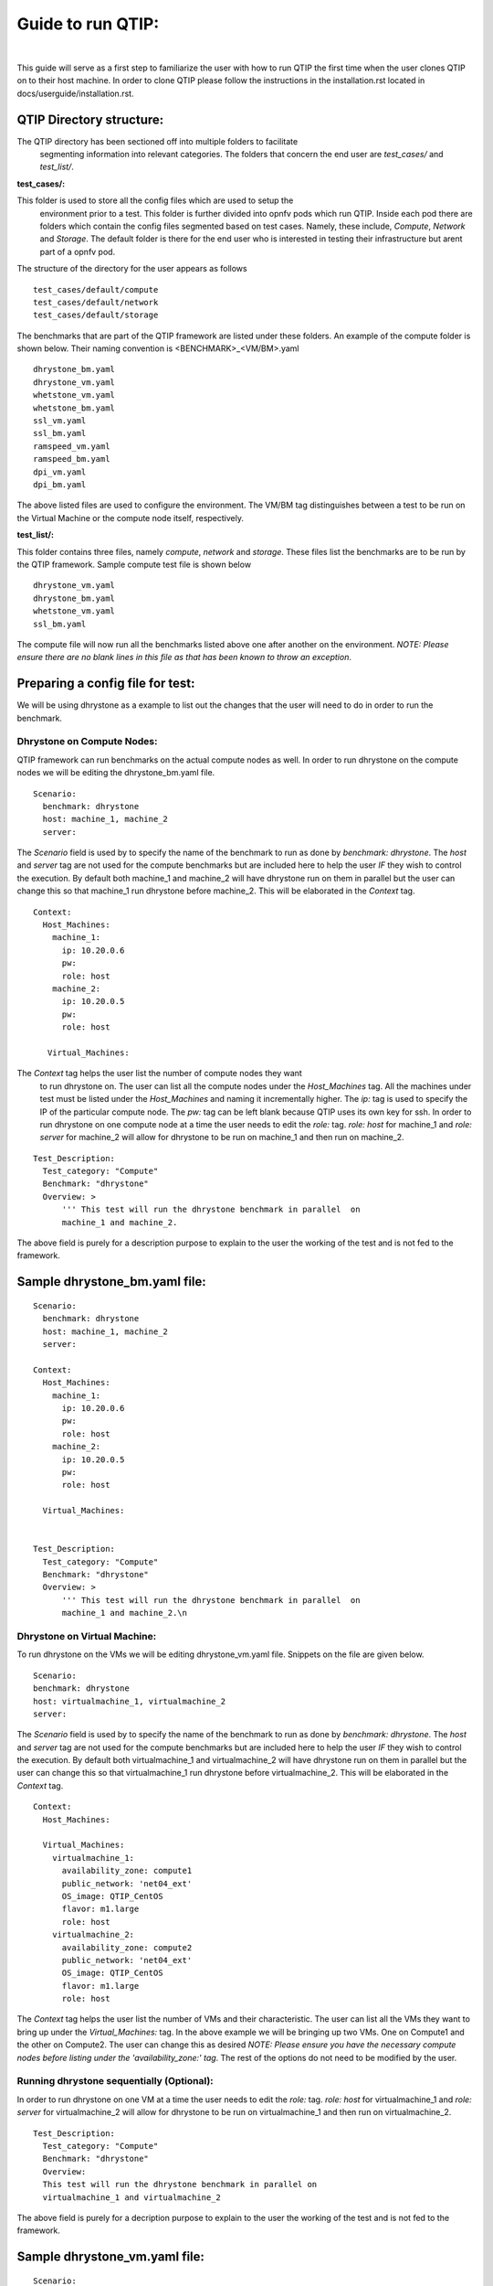 Guide to run QTIP:
==================

.. This work is licensed under a Creative Commons Attribution 4.0 International License.
.. http://creativecommons.org/licenses/by/4.0
.. (c) <optionally add copywriters name>
.. two dots create a comment. please leave this logo at the top of each of your rst files.
.. image:: ../etc/opnfv-logo.png
  :height: 40
  :width: 200
  :alt: OPNFV
  :align: left
.. these two pipes are to seperate the logo from the first title

|

This guide will serve as a first step to familiarize the user with how to
run QTIP the first time when the user clones QTIP on to their host machine.
In order to clone QTIP please follow the instructions in the
installation.rst located in docs/userguide/installation.rst.

QTIP Directory structure:
-------------------------

The QTIP directory has been sectioned off into multiple folders to facilitate
 segmenting information into relevant categories. The folders that concern
 the end user are `test_cases/` and `test_list/`.

**test_cases/:**

This folder is used to store all the config files which are used to setup the
 environment prior to a test. This folder is further divided into opnfv pods
 which run QTIP. Inside each pod there are folders which contain the config
 files segmented based on test cases. Namely, these include, `Compute`,
 `Network` and `Storage`. The default folder is there for the end user who
 is interested in testing their infrastructure but arent part of a opnfv pod.

The structure of the directory for the user appears as follows
::

  test_cases/default/compute
  test_cases/default/network
  test_cases/default/storage

The benchmarks that are part of the QTIP framework are listed under these
folders. An example of the compute folder is shown below.
Their naming convention is <BENCHMARK>_<VM/BM>.yaml
::

  dhrystone_bm.yaml
  dhrystone_vm.yaml
  whetstone_vm.yaml
  whetstone_bm.yaml
  ssl_vm.yaml
  ssl_bm.yaml
  ramspeed_vm.yaml
  ramspeed_bm.yaml
  dpi_vm.yaml
  dpi_bm.yaml

The above listed files are used to configure the environment. The VM/BM tag
distinguishes between a test to be run on the Virtual Machine or the compute
node itself, respectively.


**test_list/:**

This folder contains three files, namely `compute`, `network` and `storage`.
These files list the benchmarks are to be run by the QTIP framework. Sample
compute test file is shown below
::

  dhrystone_vm.yaml
  dhrystone_bm.yaml
  whetstone_vm.yaml
  ssl_bm.yaml

The compute file will now run all the benchmarks listed above one after
another on the environment. `NOTE: Please ensure there are no blank lines
in this file as that has been known to throw an exception`.

Preparing a config file for test:
---------------------------------

We will be using dhrystone as a example to list out the changes that the
user will need to do in order to run the benchmark.

Dhrystone on Compute Nodes:
^^^^^^^^^^^^^^^^^^^^^^^^^^^

QTIP framework can run benchmarks on the actual compute nodes as well. In
order to run dhrystone on the compute nodes we will be editing the
dhrystone_bm.yaml file.

::

  Scenario:
    benchmark: dhrystone
    host: machine_1, machine_2
    server:

The `Scenario` field is used by to specify the name of the benchmark to
run as done by `benchmark: dhrystone`. The `host` and `server` tag are
not used for the compute benchmarks but are included here to help the
user `IF` they wish to control the execution. By default both machine_1
and machine_2 will have dhrystone run on them in parallel but the user
can change this so that machine_1 run dhrystone before machine_2. This
will be elaborated in the `Context` tag.

::

  Context:
    Host_Machines:
      machine_1:
        ip: 10.20.0.6
        pw:
        role: host
      machine_2:
        ip: 10.20.0.5
        pw:
        role: host

     Virtual_Machines:

The `Context` tag helps the user list the number of compute nodes they want
 to run dhrystone on. The user can list all the compute nodes under the
 `Host_Machines` tag. All the machines under test must be listed under the
 `Host_Machines` and naming it incrementally higher. The `ip:` tag is used
 to specify the IP of the particular compute node. The `pw:` tag can be left
 blank because QTIP uses its own key for ssh. In order to run dhrystone on
 one compute node at a time the user needs to edit the `role:` tag. `role:
 host` for machine_1 and `role: server` for machine_2 will allow for
 dhrystone to be run on machine_1 and then run on machine_2.

::


  Test_Description:
    Test_category: "Compute"
    Benchmark: "dhrystone"
    Overview: >
        ''' This test will run the dhrystone benchmark in parallel  on
        machine_1 and machine_2.

The above field is purely for a description purpose to explain to the user
the working of the test and is not fed to the framework.

Sample dhrystone_bm.yaml file:
------------------------------
::

  Scenario:
    benchmark: dhrystone
    host: machine_1, machine_2
    server:

  Context:
    Host_Machines:
      machine_1:
        ip: 10.20.0.6
        pw:
        role: host
      machine_2:
        ip: 10.20.0.5
        pw:
        role: host

    Virtual_Machines:


  Test_Description:
    Test_category: "Compute"
    Benchmark: "dhrystone"
    Overview: >
        ''' This test will run the dhrystone benchmark in parallel  on
        machine_1 and machine_2.\n

Dhrystone on Virtual Machine:
^^^^^^^^^^^^^^^^^^^^^^^^^^^^^
To run dhrystone on the VMs we will be editing dhrystone_vm.yaml file.
Snippets on the file are given below.

::

  Scenario:
  benchmark: dhrystone
  host: virtualmachine_1, virtualmachine_2
  server:


The `Scenario` field is used by to specify the name of the benchmark to
run as done by `benchmark: dhrystone`. The `host` and `server` tag are
not used for the compute benchmarks but are included here to help the
user `IF` they wish to control the execution. By default both
virtualmachine_1 and virtualmachine_2 will have dhrystone run on them
in parallel but the user can change this so that virtualmachine_1 run
dhrystone before virtualmachine_2. This will be elaborated in the
`Context` tag.
::

  Context:
    Host_Machines:

    Virtual_Machines:
      virtualmachine_1:
        availability_zone: compute1
        public_network: 'net04_ext'
        OS_image: QTIP_CentOS
        flavor: m1.large
        role: host
      virtualmachine_2:
        availability_zone: compute2
        public_network: 'net04_ext'
        OS_image: QTIP_CentOS
        flavor: m1.large
        role: host

The `Context` tag helps the user list the number of VMs and their
characteristic. The user can list all the VMs they want to bring up
under the `Virtual_Machines:` tag. In the above example we will be
bringing up two VMs. One on Compute1 and the other on Compute2. The
user can change this as desired `NOTE: Please ensure you have the
necessary compute nodes before listing under the 'availability_zone:'
tag`. The rest of the options do not need to be modified by the user.

Running dhrystone sequentially (Optional):
^^^^^^^^^^^^^^^^^^^^^^^^^^^^^^^^^^^^^^^^^^

In order to run dhrystone on one VM at a time the user needs to edit
the `role:` tag. `role: host` for virtualmachine_1 and `role: server`
for virtualmachine_2 will allow for dhrystone to be run on
virtualmachine_1 and then run on virtualmachine_2.

::

  Test_Description:
    Test_category: "Compute"
    Benchmark: "dhrystone"
    Overview:
    This test will run the dhrystone benchmark in parallel on
    virtualmachine_1 and virtualmachine_2

The above field is purely for a decription purpose to explain to
the user the working of the test and is not fed to the framework.

Sample dhrystone_vm.yaml file:
------------------------------
::

  Scenario:
  benchmark: dhrystone
  host: virtualmachine_1, virtualmachine_2
  server:

  Context:
    Host_Machines:

    Virtual_Machines:
      virtualmachine_1:
        availability_zone: compute1
        public_network: 'net04_ext'
        OS_image: QTIP_CentOS
        flavor: m1.large
        role: host
      virtualmachine_2:
        availability_zone: compute2
        public_network: 'net04_ext'
        OS_image: QTIP_CentOS
        flavor: m1.large
        role: host

  Test_Description:
    Test_category: "Compute"
    Benchmark: "dhrystone"
    Overview: >
    This test will run the dhrystone benchmark in parallel on
    machine_1 and machine_2.\n

Commands to run the Framework:
------------------------------

In order to start QTIP on the default lab please use the following commands (asssuming you have prepared the config files in the test_cases/default/ directory and listed the intended suite in the test_list/<RELEVANT-SUITE-FILE>):

First step is to export the necessary information to the environment.
::

  source get_env_info.sh -n <INSTALLER_TYPE> -i <INSTALLER_IP>

for running qtip on an openstack deployed using FUEL with the Installer IP 10.20.0.2
::

   source get_env_info.sh -n fuel -i 10.20.0.2

This will generate the `opnfv-creds.sh` file needed to use the python clients for keystone, glance, nova, and neutron.
::

  source opnfv-creds.sh

Running QTIP on the using `default` as the pod name and for the `compute` suite
::

  python qtip.py -l default -f compute

Running QTIP on the using `default` as the pod name and for the `network` suite
::

  python qtip.py -l default -f network

Running QTIP on the using `default` as the pod name and for the `storage` suite
::

  python qtip.py -l default -f network

Results:
--------
QTIP generates results in the `results/` directory are listed down under the particularly benchmark name. So all the results for dhrystone would be listed and time stamped.

